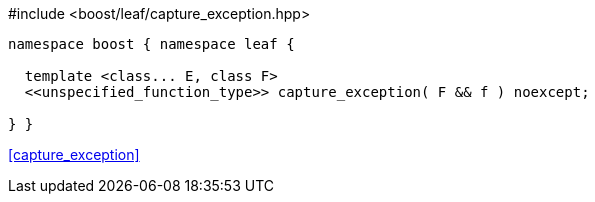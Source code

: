 [source,c++]
.#include <boost/leaf/capture_exception.hpp>
----
namespace boost { namespace leaf {

  template <class... E, class F>
  <<unspecified_function_type>> capture_exception( F && f ) noexcept;

} }
----

[.text-right]
<<capture_exception>>

